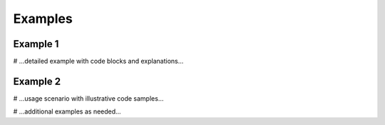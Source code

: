 Examples
========

Example 1
---------
# ...detailed example with code blocks and explanations...

Example 2
---------
# ...usage scenario with illustrative code samples...

# ...additional examples as needed...
